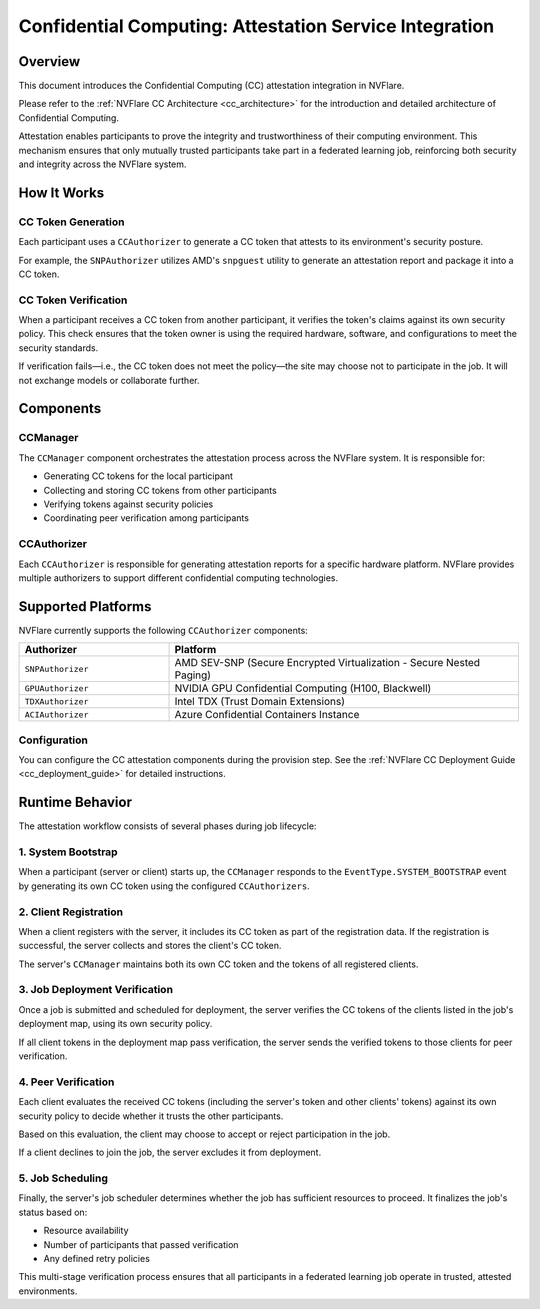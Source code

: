 .. _confidential_computing_attestation:

#######################################################
Confidential Computing: Attestation Service Integration
#######################################################

Overview
========

This document introduces the Confidential Computing (CC) attestation integration in NVFlare.

Please refer to the :ref:`NVFlare CC Architecture <cc_architecture>` for the introduction and detailed architecture of Confidential Computing.

Attestation enables participants to prove the integrity and trustworthiness of their computing environment. This mechanism ensures that only mutually trusted participants take part in a federated learning job, reinforcing both security and integrity across the NVFlare system.

How It Works
============

CC Token Generation
-------------------

Each participant uses a ``CCAuthorizer`` to generate a CC token that attests to its environment's security posture.

For example, the ``SNPAuthorizer`` utilizes AMD's ``snpguest`` utility to generate an attestation report and package it into a CC token.

CC Token Verification
----------------------

When a participant receives a CC token from another participant, it verifies the token's claims against its own security policy. This check ensures that the token owner is using the required hardware, software, and configurations to meet the security standards.

If verification fails—i.e., the CC token does not meet the policy—the site may choose not to participate in the job. It will not exchange models or collaborate further.

Components
==========

CCManager
---------

The ``CCManager`` component orchestrates the attestation process across the NVFlare system. It is responsible for:

- Generating CC tokens for the local participant
- Collecting and storing CC tokens from other participants
- Verifying tokens against security policies
- Coordinating peer verification among participants

CCAuthorizer
------------

Each ``CCAuthorizer`` is responsible for generating attestation reports for a specific hardware platform. NVFlare provides multiple authorizers to support different confidential computing technologies.

Supported Platforms
===================

NVFlare currently supports the following ``CCAuthorizer`` components:

.. list-table::
   :header-rows: 1
   :widths: 30 70

   * - Authorizer
     - Platform
   * - ``SNPAuthorizer``
     - AMD SEV-SNP (Secure Encrypted Virtualization - Secure Nested Paging)
   * - ``GPUAuthorizer``
     - NVIDIA GPU Confidential Computing (H100, Blackwell)
   * - ``TDXAuthorizer``
     - Intel TDX (Trust Domain Extensions)
   * - ``ACIAuthorizer``
     - Azure Confidential Containers Instance

Configuration
-------------

You can configure the CC attestation components during the provision step. See the :ref:`NVFlare CC Deployment Guide <cc_deployment_guide>` for detailed instructions.

Runtime Behavior
================

The attestation workflow consists of several phases during job lifecycle:

1. System Bootstrap
-------------------

When a participant (server or client) starts up, the ``CCManager`` responds to the ``EventType.SYSTEM_BOOTSTRAP`` event by generating its own CC token using the configured ``CCAuthorizers``.

2. Client Registration
----------------------

When a client registers with the server, it includes its CC token as part of the registration data. If the registration is successful, the server collects and stores the client's CC token.

The server's ``CCManager`` maintains both its own CC token and the tokens of all registered clients.

3. Job Deployment Verification
-------------------------------

Once a job is submitted and scheduled for deployment, the server verifies the CC tokens of the clients listed in the job's deployment map, using its own security policy.

If all client tokens in the deployment map pass verification, the server sends the verified tokens to those clients for peer verification.

4. Peer Verification
--------------------

Each client evaluates the received CC tokens (including the server's token and other clients' tokens) against its own security policy to decide whether it trusts the other participants.

Based on this evaluation, the client may choose to accept or reject participation in the job.

If a client declines to join the job, the server excludes it from deployment.

5. Job Scheduling
-----------------

Finally, the server's job scheduler determines whether the job has sufficient resources to proceed. It finalizes the job's status based on:

- Resource availability
- Number of participants that passed verification
- Any defined retry policies

This multi-stage verification process ensures that all participants in a federated learning job operate in trusted, attested environments.
